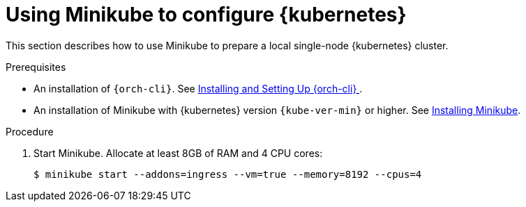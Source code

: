 // Module included in the following assemblies:
//
// installing-{prod-id-short}-on-minikube

[id="using-minikube-to-set-up-kubernetes_{context}"]
= Using Minikube to configure {kubernetes}

This section describes how to use Minikube to prepare a local single-node {kubernetes} cluster.

.Prerequisites

* An installation of `{orch-cli}`. See link:https://kubernetes.io/docs/tasks/tools/#kubectl/[Installing and Setting Up {orch-cli} ].
* An installation of Minikube with {kubernetes} version `{kube-ver-min}` or higher. See link:https://kubernetes.io/docs/tasks/tools/install-minikube/[Installing Minikube].

.Procedure

. Start Minikube. Allocate at least 8GB of RAM and 4 CPU cores:
+
----
$ minikube start --addons=ingress --vm=true --memory=8192 --cpus=4
----
